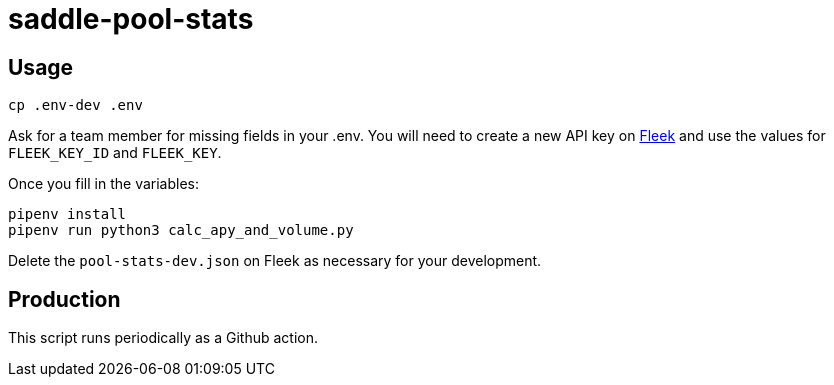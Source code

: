 = saddle-pool-stats

== Usage

```lang=bash
cp .env-dev .env
```

Ask for a team member for missing fields in your .env. You will need to create
a new API key on https://app.fleek.co/[Fleek] and use the values for
`FLEEK_KEY_ID` and `FLEEK_KEY`.

Once you fill in the variables:

```lang=bash
pipenv install
pipenv run python3 calc_apy_and_volume.py
```

Delete the `pool-stats-dev.json` on Fleek as necessary for your development.

== Production

This script runs periodically as a Github action.
